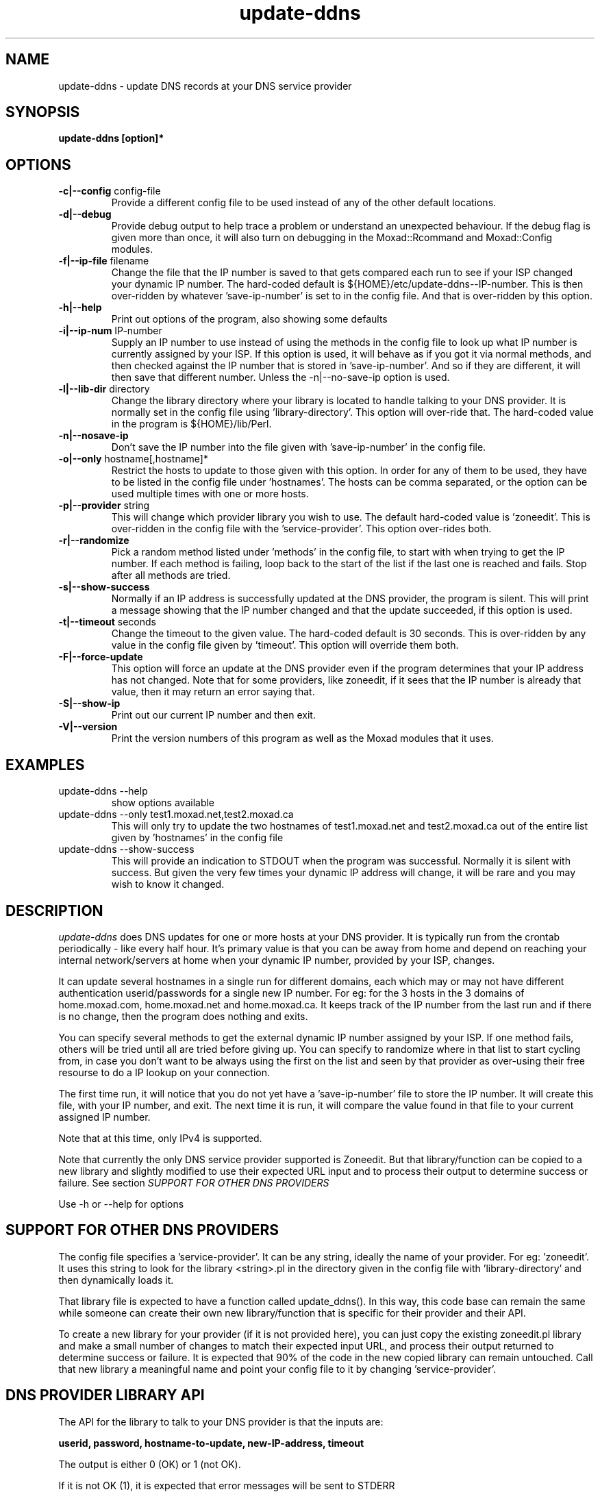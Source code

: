 .TH update-ddns 1
.SH NAME
update-ddns \- update DNS records at your DNS service provider
.SH SYNOPSIS
.B update-ddns [option]*
.SH OPTIONS
.TP
\fB-c|--config\fR config-file
Provide a different config file to be used instead of any of the other
default locations.
.TP
\fB\-d|--debug\fR
Provide debug output to help trace a problem or understand an unexpected
behaviour. If the debug flag is given more than once, it will also turn on
debugging in the Moxad::Rcommand and Moxad::Config modules.
.TP
\fB-f|--ip-file\fR filename
Change the file that the IP number is saved to that gets compared each run
to see if your ISP changed your dynamic IP number. The hard-coded default
is ${HOME}/etc/update-ddns--IP-number. This is then over-ridden by
whatever 'save-ip-number' is set to in the config file. And that is
over-ridden by this option.
.TP
\fB\-h|--help\fR
Print out options of the program, also showing some defaults
.TP
\fB\-i|--ip-num\fR IP-number
Supply an IP number to use instead of using the methods in the config file
to look up what IP number is currently assigned by your ISP. If this
option is used, it will behave as if you got it via normal methods, and
then checked against the IP number that is stored in 'save-ip-number'. And
so if they are different, it will then save that different number. Unless
the -n|--no-save-ip option is used.
.TP
\fB\-l|--lib-dir\fR directory
Change the library directory where your library is located to handle
talking to your DNS provider. It is normally set in the config file
using 'library-directory'. This option will over-ride that. The hard-coded value
in the program is ${HOME}/lib/Perl.
.TP
\fB\-n|--nosave-ip\fR
Don't save the IP number into the file given with 'save-ip-number' in the
config file.
.TP
\fB\-o|--only\fR hostname[,hostname]*
Restrict the hosts to update to those given with this option. In order for
any of them to be used, they have to be listed in the config file
under 'hostnames'. The hosts can be comma separated, or the option can be used
multiple times with one or more hosts.
.TP
\fB\-p|--provider\fR string
This will change which provider library you wish to use. The default
hard-coded value is 'zoneedit'. This is over-ridden in the config file
with the 'service-provider'. This option over-rides both.
.TP
\fB\-r|--randomize\fR
Pick a random method listed under 'methods' in the config file, to start
with when trying to get the IP number. If each method is failing, loop
back to the start of the list if the last one is reached and fails. Stop
after all methods are tried.
.TP
\fB\-s|--show-success\fR
Normally if an IP address is successfully updated at the DNS provider, the
program is silent. This will print a message showing that the IP number
changed and that the update succeeded, if this option is used.
.TP
\fB\-t|--timeout\fR seconds
Change the timeout to the given value. The hard-coded default is 30
seconds. This is over-ridden by any value in the config file given by 'timeout'.
This option will override them both.
.TP
\fB\-F|--force-update\fR
This option will force an update at the DNS provider even if the program
determines that your IP address has not changed. Note that for some
providers, like zoneedit, if it sees that the IP number is already that
value, then it may return an error saying that.
.TP
\fB\-S|--show-ip\fR
Print out our current IP number and then exit.
.TP
\fB\-V|--version\fR
Print the version numbers of this program as well as the Moxad modules
that it uses.
.SH EXAMPLES
.TP
update-ddns --help
show options available
.TP
update-ddns --only test1.moxad.net,test2.moxad.ca
This will only try to update the two hostnames of test1.moxad.net and
test2.moxad.ca out of the entire list given by 'hostnames' in the
config file
.TP
update-ddns --show-success
This will provide an indication to STDOUT when the program was
successful. Normally it is silent with success. But given the very few
times your dynamic IP address will change, it will be rare and you may
wish to know it changed.
.SH DESCRIPTION
.I update-ddns
does DNS updates for one or more hosts at your DNS provider.
It is typically run from the crontab periodically - like every half hour.
It's primary value is that you can be away from home and depend on
reaching your internal network/servers at home when your dynamic IP
number, provided by your ISP, changes.
.PP
It can update several hostnames in a single run for different domains,
each which may or may not have different authentication userid/passwords
for a single new IP number. For eg: for the 3 hosts in the 3 domains of
home.moxad.com, home.moxad.net and home.moxad.ca. It keeps track of the IP
number from the last run and if there is no change, then the program does
nothing and exits.
.PP
You can specify several methods to get the external dynamic IP number
assigned by your ISP. If one method fails, others will be tried until all
are tried before giving up. You can specify to randomize where in that
list to start cycling from, in case you don't want to be always using the
first on the list and seen by that provider as over-using their free
resourse to do a IP lookup on your connection.
.PP
The first time run, it will notice that you do not yet have
a 'save-ip-number' file to store the IP number. It will create this file,
with your IP number, and exit. The next time it is run, it will compare
the value found in that file to your current assigned IP number.
.PP
Note that at this time, only IPv4 is supported.
.PP
Note that currently the only DNS service provider supported is Zoneedit.
But that library/function can be copied to a new library and slightly
modified to use their expected URL input and to process their output to
determine success or failure.  See section \fISUPPORT FOR OTHER DNS PROVIDERS\fR
.PP
Use -h or --help for options
.SH SUPPORT FOR OTHER DNS PROVIDERS
The config file specifies a 'service-provider'. It can be any string,
ideally the name of your provider. For eg: 'zoneedit'. It uses this string
to look for the library <string>.pl in the directory given in the config
file with 'library-directory' and then dynamically loads it.
.PP
That library file is expected to have a function called update_ddns(). In
this way, this code base can remain the same while someone can create
their own new library/function that is specific for their provider and
their API.
.PP
To create a new library for your provider (if it is not provided here),
you can just copy the existing zoneedit.pl library and make a small number
of changes to match their expected input URL, and process their output
returned to determine success or failure. It is expected that 90% of the
code in the new copied library can remain untouched. Call that new library
a meaningful name and point your config file to it by changing 'service-provider'.
.SH DNS PROVIDER LIBRARY API
The API for the library to talk to your DNS provider is that the inputs are:
.PP
   \fBuserid, password, hostname-to-update, new-IP-address, timeout\fR
.PP
The output is either 0 (OK) or 1 (not OK).
.PP
If it is not OK (1), it is expected that error messages will be sent to
STDERR
.PP
At this time of creation, the only provided library is zoneedit.pl which
understands their API. That function can be used as a guide for creating
other library functions for other providers which should only differ in
the (REST) URL that is sent, and processing the output back to determine
success or failure.
.PP
The directory where the library is found is given in the config file with 'library-directory'.
.SH REQUIREMENTS
.I update-ddns
uses the Moxad::Config module to handle human-readable config files. This
is available at https://github.com/rjwhite/Perl-config-module
.PP
.I update-ddns
uses the Moxad::Rcommand module to separate STDIN and STDERR into separate
streams and to handle a timeout to avoid hung services. This is available
at https://github.com/rjwhite/Perl-run-command
.SH CONFIG FILE
The program looks in several places to find the config file. Of the list
of places it finds a config file, it will use the last on the list that
has an existing file. That list of places to look is:
.PP
    - ${HOME}/.config/update-ddns/update-ddns.conf
    - The environment variable UPDATE_DDNS_CONFIG_FILE
    - update-ddns.conf in the current directory
    - given by option -c or --config
.PP
So the -c or --config option will over-ride any other config files found
if the file exists.
.SH Config file example
.nf
# The userid and password are arrays.  The size is determined by the
# size of the data given by the hostnames.  If the number of values
# given by the userid or password is less than the number of hostnames,
# then the missing values will be filled with the last given value.
# So, if the userid is the same for say 3 hostnames, but each hostname
# to be updated has a different password, then only one value need be
# given for the userid.

authentication:
    userid   (array)    = my_userid
    password (array)    = API-password-1, \\
                          API-password-2, \\
                          API-password-3

# These are methods to use to get the IP number assigned by our ISP.
# If randomize-methods is set to yes, then the program will pick
# a method at random to start at.  If it does not get a result that
# looks like an IP number then another method will be tried, until
# all are tried and fail.

get-ip-number:
    methods  (array)    = curl -s icanhazip.com, \\
                          curl -s ifconfig.me, \\
                          curl -s 'https://api.ipify.org', \\
                          curl -s 'http://checkip.dyndns.org' | \\
                             sed 's/.*Current IP Address: \([0-9\.]*\).*/\1/g'
    randomize-methods   = yes

hosts:
    hostnames (array)   = home.my-domain.ca, \\
                          home.my-domain.com, \\
                          home.my-domain.net

files:
    save-ip-number      = /home/my-userid/etc/update-ddns--IP-number
    library-directory   = /home/my-userid/lib/Perl

# The 'service-provider' is the name of the library found in your 
# library-directory.  So 'zoneedit' will be zoneedit.pl
# You can call it anything you want but it is recommended that it
# be a meaningful name to represent your DNS provider

protocol:
    service-provider    = zoneedit

timeout:
    timeout             = 20
.fi
.SH ENVIRONMENT VARIABLES
UPDATE_DDNS_CONFIG_FILE
.br
If the environment variable \fIUPDATE_DDNS_CONFIG_FILE\fR is set,
and if the file exists, it will be used instead of the default
${HOME}/.config/update-ddns/update-ddns.conf - unless it is over-ridden
by the config file \fIupdate-ddns.conf\fR in the current directory, or if the
options -c or --config is used.
.SH AUTHOR
RJ White
.br
rj.white@moxad.com
.br
Moxad Enterprises Inc.
